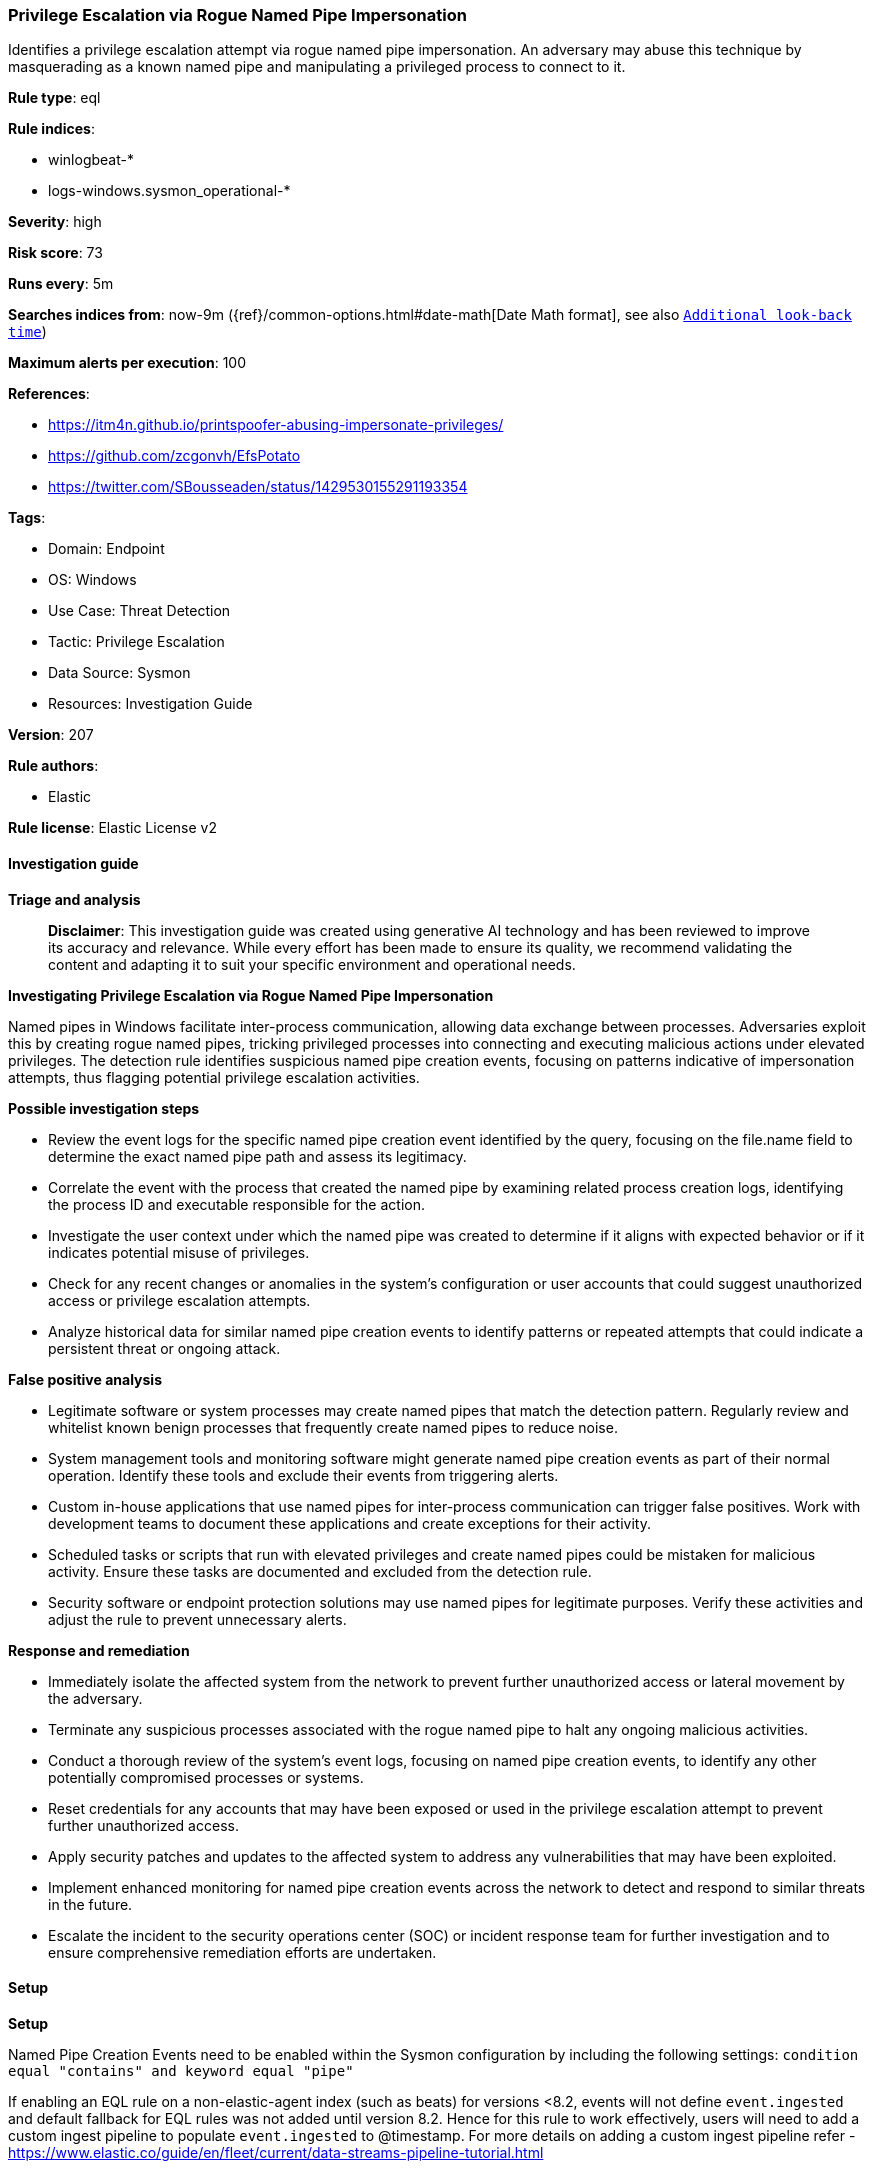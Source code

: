 [[prebuilt-rule-8-14-21-privilege-escalation-via-rogue-named-pipe-impersonation]]
=== Privilege Escalation via Rogue Named Pipe Impersonation

Identifies a privilege escalation attempt via rogue named pipe impersonation. An adversary may abuse this technique by masquerading as a known named pipe and manipulating a privileged process to connect to it.

*Rule type*: eql

*Rule indices*: 

* winlogbeat-*
* logs-windows.sysmon_operational-*

*Severity*: high

*Risk score*: 73

*Runs every*: 5m

*Searches indices from*: now-9m ({ref}/common-options.html#date-math[Date Math format], see also <<rule-schedule, `Additional look-back time`>>)

*Maximum alerts per execution*: 100

*References*: 

* https://itm4n.github.io/printspoofer-abusing-impersonate-privileges/
* https://github.com/zcgonvh/EfsPotato
* https://twitter.com/SBousseaden/status/1429530155291193354

*Tags*: 

* Domain: Endpoint
* OS: Windows
* Use Case: Threat Detection
* Tactic: Privilege Escalation
* Data Source: Sysmon
* Resources: Investigation Guide

*Version*: 207

*Rule authors*: 

* Elastic

*Rule license*: Elastic License v2


==== Investigation guide



*Triage and analysis*


> **Disclaimer**:
> This investigation guide was created using generative AI technology and has been reviewed to improve its accuracy and relevance. While every effort has been made to ensure its quality, we recommend validating the content and adapting it to suit your specific environment and operational needs.


*Investigating Privilege Escalation via Rogue Named Pipe Impersonation*


Named pipes in Windows facilitate inter-process communication, allowing data exchange between processes. Adversaries exploit this by creating rogue named pipes, tricking privileged processes into connecting and executing malicious actions under elevated privileges. The detection rule identifies suspicious named pipe creation events, focusing on patterns indicative of impersonation attempts, thus flagging potential privilege escalation activities.


*Possible investigation steps*


- Review the event logs for the specific named pipe creation event identified by the query, focusing on the file.name field to determine the exact named pipe path and assess its legitimacy.
- Correlate the event with the process that created the named pipe by examining related process creation logs, identifying the process ID and executable responsible for the action.
- Investigate the user context under which the named pipe was created to determine if it aligns with expected behavior or if it indicates potential misuse of privileges.
- Check for any recent changes or anomalies in the system's configuration or user accounts that could suggest unauthorized access or privilege escalation attempts.
- Analyze historical data for similar named pipe creation events to identify patterns or repeated attempts that could indicate a persistent threat or ongoing attack.


*False positive analysis*


- Legitimate software or system processes may create named pipes that match the detection pattern. Regularly review and whitelist known benign processes that frequently create named pipes to reduce noise.
- System management tools and monitoring software might generate named pipe creation events as part of their normal operation. Identify these tools and exclude their events from triggering alerts.
- Custom in-house applications that use named pipes for inter-process communication can trigger false positives. Work with development teams to document these applications and create exceptions for their activity.
- Scheduled tasks or scripts that run with elevated privileges and create named pipes could be mistaken for malicious activity. Ensure these tasks are documented and excluded from the detection rule.
- Security software or endpoint protection solutions may use named pipes for legitimate purposes. Verify these activities and adjust the rule to prevent unnecessary alerts.


*Response and remediation*


- Immediately isolate the affected system from the network to prevent further unauthorized access or lateral movement by the adversary.
- Terminate any suspicious processes associated with the rogue named pipe to halt any ongoing malicious activities.
- Conduct a thorough review of the system's event logs, focusing on named pipe creation events, to identify any other potentially compromised processes or systems.
- Reset credentials for any accounts that may have been exposed or used in the privilege escalation attempt to prevent further unauthorized access.
- Apply security patches and updates to the affected system to address any vulnerabilities that may have been exploited.
- Implement enhanced monitoring for named pipe creation events across the network to detect and respond to similar threats in the future.
- Escalate the incident to the security operations center (SOC) or incident response team for further investigation and to ensure comprehensive remediation efforts are undertaken.

==== Setup



*Setup*


Named Pipe Creation Events need to be enabled within the Sysmon configuration by including the following settings:
`condition equal "contains" and keyword equal "pipe"`

If enabling an EQL rule on a non-elastic-agent index (such as beats) for versions <8.2,
events will not define `event.ingested` and default fallback for EQL rules was not added until version 8.2.
Hence for this rule to work effectively, users will need to add a custom ingest pipeline to populate
`event.ingested` to @timestamp.
For more details on adding a custom ingest pipeline refer - https://www.elastic.co/guide/en/fleet/current/data-streams-pipeline-tutorial.html


==== Rule query


[source, js]
----------------------------------
file where host.os.type == "windows" and event.action : "Pipe Created*" and
 /* normal sysmon named pipe creation events truncate the pipe keyword */
  file.name : "\\*\\Pipe\\*"

----------------------------------

*Framework*: MITRE ATT&CK^TM^

* Tactic:
** Name: Privilege Escalation
** ID: TA0004
** Reference URL: https://attack.mitre.org/tactics/TA0004/
* Technique:
** Name: Access Token Manipulation
** ID: T1134
** Reference URL: https://attack.mitre.org/techniques/T1134/
